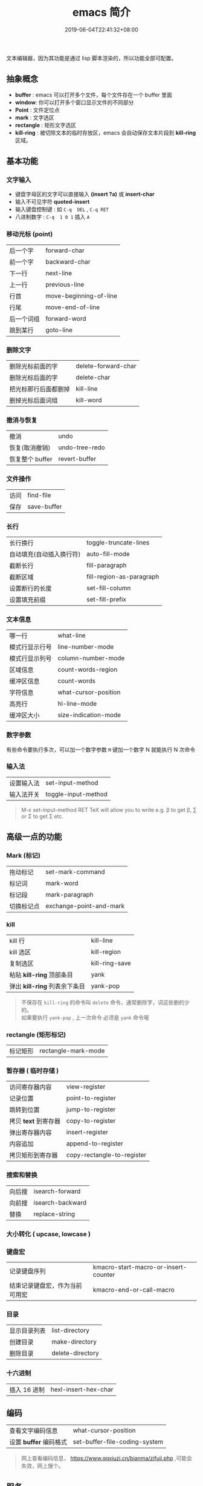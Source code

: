 #+TITLE: emacs 简介
#+DESCRIPTION: emacs 编辑器 
#+TAGS[]: emacs
#+CATEGORIES[]: 技术
#+DATE: 2019-06-04T22:41:32+08:00
#+lastmod: 2020-02-05T18:24:57+08:00

文本编辑器，因为其功能是通过 lisp 脚本渲染的，所以功能全部可配置。
# more

** 抽象概念 
   - *buffer* :  emacs 可以打开多个文件，每个文件存在一个 buffer 里面
   - *window*: 你可以打开多个窗口显示文件的不同部分
   - *Point*  : 文件定位点
   - *mark* : 文字选区 
   - *rectangle* : 矩形文字选区
   - *kill-ring* : 被切除文本的临时存放区，emacs 会自动保存文本片段到  *kill-ring* 区域。

** 基本功能
*** 文字输入
   - 键盘字母区的文字可以直接输入 *(insert ?a)*  或 *insert-char*
   - 输入不可见字符 *quoted-insert*
   - 输入键盘控制键 : 如  ~C-q  DEL~ ,  ~C-q RET~
   - 八进制数字 : ~C-q  1 0 1~  插入 ~A~ 
     
*** 移动光标 (point)
    | 后一个字   | forward-char           |
    | 前一个字   | backward-char          |
    | 下一行     | next-line              |
    | 上一行     | previous-line          |
    | 行首       | move-beginning-of-line |
    | 行尾       | move-end-of-line       |
    | 后一个词组 | forward-word           |
    | 跳到某行   | goto-line              |

*** 删除文字
    | 删除光标前面的字     | delete-forward-char |
    | 删除光标后面的字     | delete-char         |
    | 把光标那行后面都删掉 | kill-line           |
    | 删掉光标后面词组     | kill-word           |

*** 撤消与恢复
    | 撤消            | undo           |
    | 恢复(取消撤销)  | undo-tree-redo |
    | 恢复整个 buffer | revert-buffer  |

*** 文件操作
    | 访问 | find-file   |
    | 保存 | save-buffer |
*** 长行
    | 长行换行                 | toggle-truncate-lines    |
    | 自动填充(自动插入换行符) | auto-fill-mode           |
    | 截断长行                 | fill-paragraph           |
    | 截断区域                 | fill-region-as-paragraph |
    | 设置断行的长度           | set-fill-column          |
    | 设置填充前缀             | set-fill-prefix          |
    
*** 文本信息
    | 哪一行         | what-line            |
    | 模式行显示行号 | line-number-mode     |
    | 模式行显示列号 | column-number-mode   |
    | 区域信息       | count-words-region   |
    | 缓冲区信息     | count-words          |
    | 字符信息       | what-cursor-position |
    | 高亮行         | hl-line-mode         |
    | 缓冲区大小     | size-indication-mode |
     
*** 数字参数
    有些命令要执行多次，可以加一个数字参数 
    ~M~ 键加一个数字 N 就能执行 N 次命令
*** 输入法
    | 设置输入法 | set-input-method    |
    | 输入法开关 | toggle-input-method |

    #+begin_quote
    M-x set-input-method RET TeX will allow you to write e.g. \beta to get β,
    \sum or \Sigma to get Σ etc.
    #+end_quote

** 高级一点的功能
*** Mark (标记) 
    | 拖动标记              | set-mark-command        |
    | 标记词                | mark-word               |
    | 标记段 |mark-paragraph                          |
    | 切换标记点            | exchange-point-and-mark |
*** kill
    | kill 行                       | kill-line      |
    | kill 选区                     | kill-region    |
    | 复制选区                      | kill-ring-save |
    | 粘贴 *kill-ring* 顶部条目     | yank           |
    | 弹出 *kill-ring* 列表余下条目 | yank-pop       |

    #+begin_quote
    #+begin_verse
    不保存在 ~kill-ring~   的命令叫 ~delete~ 命令，通常删除字，词这些删的少的。 
    如果要执行 ~yank-pop~ , 上一次命令 必须是 ~yank~ 命令哦
    #+end_verse
    #+end_quote
*** rectangle (矩形标记)
    | 标记矩形 | rectangle-mark-mode |
*** 暂存器  ( 临时存储 ) 
    | 访问寄存器内容       | view-register              |
    | 记录位置             | point-to-register          |
    | 跳转到位置           | jump-to-register           |
    | 拷贝 *text* 到寄存器 | copy-to-register           |
    | 弹出寄存器内容       | insert-register            |
    | 内容追加             | append-to-register         |
    | 拷贝矩形到寄存器     | copy-rectangle-to-register |
     
*** 搜索和替换 
    | 向后搜 | isearch-forward  |
    | 向前搜 | isearch-backward |
    | 替换   | replace-string   |

*** 大小转化  ( upcase, lowcase ) 
*** 键盘宏  
    | 记录键盘序列                   | kmacro-start-macro-or-insert-counter |
    | 结束记录键盘宏，作为当前可用宏 | kmacro-end-or-call-macro             |

*** 目录
    | 显示目录列表 | list-directory   |
    | 创建目录     | make-directory   |
    | 删除目录     | delete-directory |
*** 十六进制
    | 插入 16 进制 | hexl-insert-hex-char |

** 编码
   | 查看文字编码信息       | what-cursor-position          |
   | 设置 *buffer* 编码格式 | set-buffer-file-coding-system |
   
   #+begin_quote
   网上查看编码信息， https://www.qqxiuzi.cn/bianma/zifuji.php ,可能会失效，网上搜个。
   #+end_quote
   
** 服务 
   #+begin_quote
   开启服务后，就能共享 *emacs* 环境了。还可以设置多个不同服务
   #+end_quote
   | 开启服务         | server-start          |
   | 连接服务         | emacsclient           |
   | 设置客户端编辑器 | EDITOR=emacsclient -c |
   | 关闭服务文件     | ~C-x #~               |

** 扩展
   | 列出扩展 | list-packages            |
   | 重新安装 | package-reinstall        |
   | 加载扩展 | load-file                |
   | 加载扩展 | require                  |
   | 字节编译 | byte-recompile-directory |
** 排错
   | 捕捉错误 | debug-on-error |

** 帮助
   | 初学者帮助 | help-with-tutorial |
   | emacs 文档 | info-emacs-manual  |
   | 按键信息   | describe-key       |
   | 命令帮助   | describe-function  |
   | 变量信息   | describe-variable  |

** 选项
   - q   不装载初始化文件
   - l file 装载 文件 file 里面 的 lisp 代码
   - f function 执行 lisp 函数 function

** 自定义配置
*** 创建配置文件 .emacs-light
    #+begin_src lisp
    (load "~/.emacs.d/main" nil t)
    (load "~/.emacs.d/functions" nil t)
    (load "~/.emacs.d/modes" nil t)
    (load "~/.emacs.d/theme" nil t)
    #+end_src
    
    emacs 会加载 main.elc 或 main.el 文件
*** 加载配置文件
    #+begin_src lisp
    emacs -q -l ~/.emacs-light
    #+end_src
